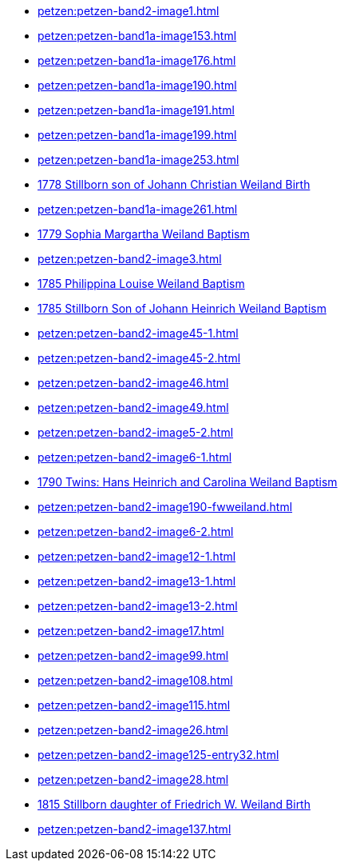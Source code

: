 * xref:petzen:petzen-band2-image1.adoc[] 
* xref:petzen:petzen-band1a-image153.adoc[]
* xref:petzen:petzen-band1a-image176.adoc[]
* xref:petzen:petzen-band1a-image190.adoc[]
* xref:petzen:petzen-band1a-image191.adoc[]
* xref:petzen:petzen-band1a-image199.adoc[]
* xref:petzen:petzen-band1a-image253.adoc[]
* xref:petzen:petzen-band1a-image259.adoc#stillborn-son-of-johann-christian-weiland-1778[1778 Stillborn son of Johann Christian Weiland Birth]
* xref:petzen:petzen-band1a-image261.adoc[]
* xref:petzen:petzen-band1a-image262.adoc#sophia-margaretha-weiland-baptism-1779[1779 Sophia Margartha Weiland Baptism]
* xref:petzen:petzen-band2-image3.adoc[]
* xref:petzen:petzen-band2-image34.adoc#philippine-louise-weiland[1785 Philippina Louise Weiland Baptism]
* xref:petzen:petzen-band2-image34.adoc#stillborn-son-of-johann-heinrich-weiland-1785[1785 Stillborn Son of Johann Heinrich Weiland Baptism]
* xref:petzen:petzen-band2-image45-1.adoc[]
* xref:petzen:petzen-band2-image45-2.adoc[]
* xref:petzen:petzen-band2-image46.adoc[]
* xref:petzen:petzen-band2-image49.adoc[]
* xref:petzen:petzen-band2-image5-2.adoc[]
* xref:petzen:petzen-band2-image6-1.adoc[]
* xref:petzen:petzen-band2-image48.adoc[1790 Twins: Hans Heinrich and Carolina Weiland Baptism]
* xref:petzen:petzen-band2-image190-fwweiland.adoc[]
* xref:petzen:petzen-band2-image6-2.adoc[]
* xref:petzen:petzen-band2-image12-1.adoc[]
* xref:petzen:petzen-band2-image13-1.adoc[]
* xref:petzen:petzen-band2-image13-2.adoc[]
* xref:petzen:petzen-band2-image17.adoc[]
* xref:petzen:petzen-band2-image99.adoc[]
* xref:petzen:petzen-band2-image108.adoc[]
* xref:petzen:petzen-band2-image115.adoc[]
* xref:petzen:petzen-band2-image26.adoc[]
* xref:petzen:petzen-band2-image125-entry32.adoc[]
* xref:petzen:petzen-band2-image28.adoc[]
* xref:petzen:petzen-band2-image133.adoc#stillborn-daughter-of-friedrich-wilhelm-weiland-1815[1815 Stillborn daughter of Friedrich W. Weiland Birth]
* xref:petzen:petzen-band2-image137.adoc[]
